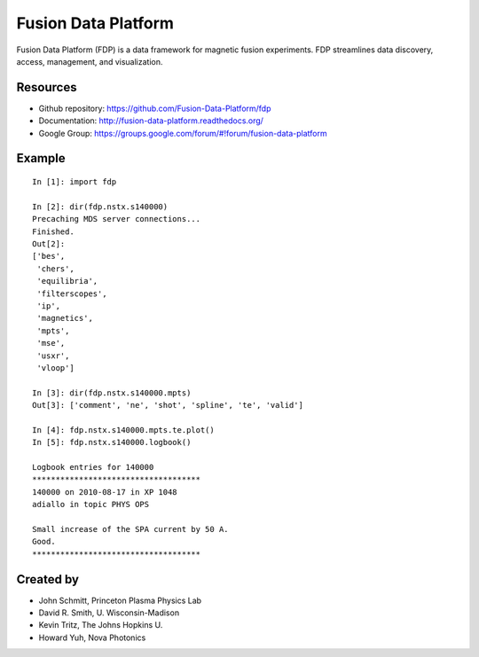 .. Restructured Text (RST) Syntax Primer: http://sphinx-doc.org/rest.html

==============================
Fusion Data Platform
==============================


Fusion Data Platform (FDP) is a data framework for magnetic fusion experiments.  FDP streamlines data discovery, access, management, and visualization.

Resources
===========

* Github repository: https://github.com/Fusion-Data-Platform/fdp
* Documentation: http://fusion-data-platform.readthedocs.org/
* Google Group: https://groups.google.com/forum/#!forum/fusion-data-platform

Example
==========
::

    In [1]: import fdp
    
    In [2]: dir(fdp.nstx.s140000)
    Precaching MDS server connections...
    Finished.
    Out[2]: 
    ['bes',
     'chers',
     'equilibria',
     'filterscopes',
     'ip',
     'magnetics',
     'mpts',
     'mse',
     'usxr',
     'vloop']
    
    In [3]: dir(fdp.nstx.s140000.mpts)
    Out[3]: ['comment', 'ne', 'shot', 'spline', 'te', 'valid']
    
    In [4]: fdp.nstx.s140000.mpts.te.plot()
    In [5]: fdp.nstx.s140000.logbook()
    
    Logbook entries for 140000
    ************************************
    140000 on 2010-08-17 in XP 1048
    adiallo in topic PHYS OPS
    
    Small increase of the SPA current by 50 A.
    Good.
    ************************************

Created by
============

* John Schmitt, Princeton Plasma Physics Lab
* David R. Smith, U. Wisconsin-Madison
* Kevin Tritz, The Johns Hopkins U.
* Howard Yuh, Nova Photonics
